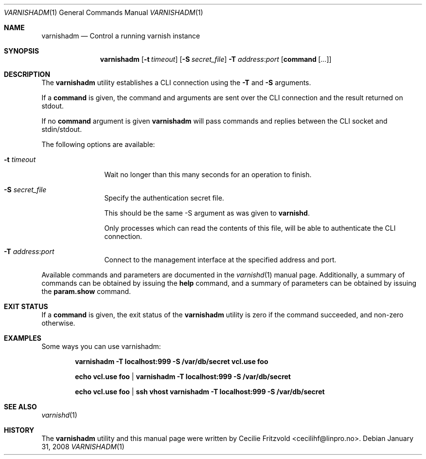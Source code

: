 .\"-
.\" Copyright (c) 2006 Verdens Gang AS
.\" Copyright (c) 2006-2009 Linpro AS
.\" All rights reserved.
.\"
.\" Author: Cecilie Fritzvold <cecilihf@linpro.no>
.\"
.\" Redistribution and use in source and binary forms, with or without
.\" modification, are permitted provided that the following conditions
.\" are met:
.\" 1. Redistributions of source code must retain the above copyright
.\"    notice, this list of conditions and the following disclaimer.
.\" 2. Redistributions in binary form must reproduce the above copyright
.\"    notice, this list of conditions and the following disclaimer in the
.\"    documentation and/or other materials provided with the distribution.
.\"
.\" THIS SOFTWARE IS PROVIDED BY THE AUTHOR AND CONTRIBUTORS ``AS IS'' AND
.\" ANY EXPRESS OR IMPLIED WARRANTIES, INCLUDING, BUT NOT LIMITED TO, THE
.\" IMPLIED WARRANTIES OF MERCHANTABILITY AND FITNESS FOR A PARTICULAR PURPOSE
.\" ARE DISCLAIMED.  IN NO EVENT SHALL AUTHOR OR CONTRIBUTORS BE LIABLE
.\" FOR ANY DIRECT, INDIRECT, INCIDENTAL, SPECIAL, EXEMPLARY, OR CONSEQUENTIAL
.\" DAMAGES (INCLUDING, BUT NOT LIMITED TO, PROCUREMENT OF SUBSTITUTE GOODS
.\" OR SERVICES; LOSS OF USE, DATA, OR PROFITS; OR BUSINESS INTERRUPTION)
.\" HOWEVER CAUSED AND ON ANY THEORY OF LIABILITY, WHETHER IN CONTRACT, STRICT
.\" LIABILITY, OR TORT (INCLUDING NEGLIGENCE OR OTHERWISE) ARISING IN ANY WAY
.\" OUT OF THE USE OF THIS SOFTWARE, EVEN IF ADVISED OF THE POSSIBILITY OF
.\" SUCH DAMAGE.
.\"
.\" $Id$
.\"
.Dd January 31, 2008
.Dt VARNISHADM 1
.Os
.Sh NAME
.Nm varnishadm
.Nd Control a running varnish instance
.Sh SYNOPSIS
.Nm
.Op Fl t Ar timeout
.Op Fl S Ar secret_file
.Fl T Ar address Ns : Ns Ar port
.Op Cm command Op Ar ...
.Sh DESCRIPTION
The
.Nm
utility establishes a CLI connection using the
.Fl T
and
.Fl S
arguments.
.Pp
If a
.Cm command
is given, the command and arguments are sent over the
CLI connection and the result returned on stdout.
.Pp
If no
.Cm command
argument is given
.Nm 
will pass commands and replies between the CLI socket and
stdin/stdout.
.Pp
The following options are available:
.Bl -tag -width Fl
.It Fl t Ar timeout 
Wait no longer than this many seconds for an operation to finish.
.It Fl S Ar secret_file
Specify the authentication secret file.
.Pp
This should be the same -S argument as was given to
.Nm varnishd .
.Pp
Only processes which can read the contents of this file, will be able
to authenticate the CLI connection.
.It Fl T Ar address Ns : Ns Ar port
Connect to the management interface at the specified address and port.
.El
.Pp
Available commands and parameters are documented in the
.Xr varnishd 1
manual page.
Additionally, a summary of commands can be obtained by issuing the
.Cm help
command, and a summary of parameters can be obtained by issuing the
.Cm param.show
command.
.Sh EXIT STATUS
If a
.Cm command
is given,
the exit status of the
.Nm
utility is zero if the command succeeded, and non-zero otherwise.
.Sh EXAMPLES
Some ways you can use varnishadm:
.Pp
.Dl varnishadm -T localhost:999 -S /var/db/secret vcl.use foo
.Pp
.Dl echo vcl.use foo | varnishadm -T localhost:999 -S /var/db/secret 
.Pp
.Dl echo vcl.use foo | ssh vhost varnishadm -T localhost:999 -S /var/db/secret 
.Sh SEE ALSO
.Xr varnishd 1
.Sh HISTORY
The
.Nm
utility and this manual page were written by
.An Cecilie Fritzvold Aq cecilihf@linpro.no .
